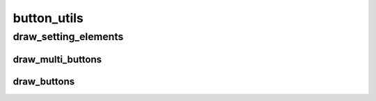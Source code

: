 button_utils
==========

----------
draw_setting_elements
----------
draw_multi_buttons
__________
draw_buttons
__________

